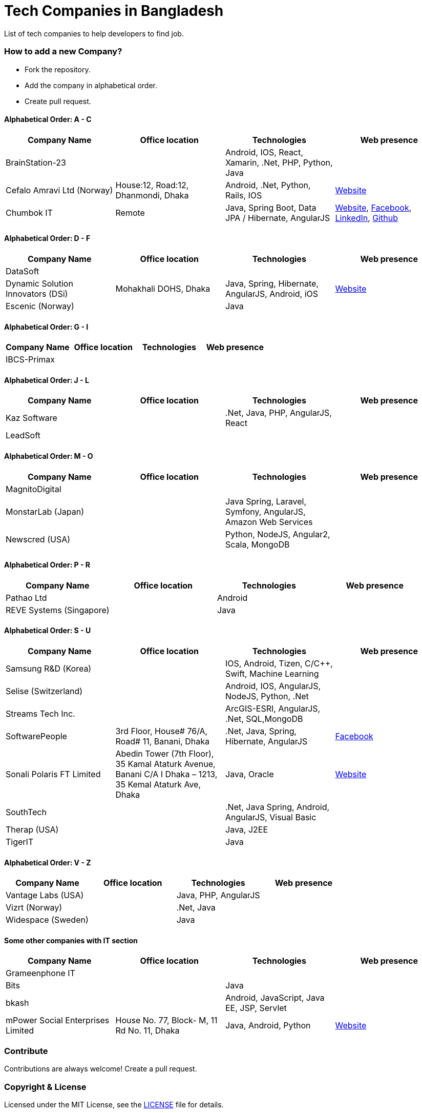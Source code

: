 # Tech Companies in Bangladesh

List of tech companies to help developers to find job.


### How to add a new Company?

* Fork the repository.
* Add the company in alphabetical order.
* Create pull request.


#### Alphabetical Order: A - C
|===
|Company Name |Office location |Technologies | Web presence

|BrainStation-23
|
|Android, IOS, React, Xamarin, .Net, PHP, Python, Java
|

|Cefalo Amravi Ltd (Norway)
|House:12, Road:12, Dhanmondi, Dhaka
|Android, .Net, Python, Rails, IOS
|https://cefalo.com/[Website]

|Chumbok IT
|Remote
|Java, Spring Boot, Data JPA / Hibernate, AngularJS
|https://chumbok.com[Website],
https://www.facebook.com/ChumbokIT[Facebook],
https://www.linkedin.com/company/chumbok-it[LinkedIn],
https://github.com/ChumbokIT[Github]

|===

#### Alphabetical Order: D - F
|===
|Company Name |Office location |Technologies | Web presence

|DataSoft
|
|
|

|Dynamic Solution Innovators (DSi)
|Mohakhali DOHS, Dhaka
|Java, Spring, Hibernate, AngularJS, Android, iOS
|http://www.dsinnovators.com[Website]

|Escenic (Norway)
|
|Java
|

|===


#### Alphabetical Order: G - I
|===
|Company Name |Office location |Technologies | Web presence

|IBCS-Primax
|
|
|

|===

#### Alphabetical Order: J - L
|===
|Company Name |Office location |Technologies | Web presence

|Kaz Software
|
|.Net, Java, PHP, AngularJS, React
|

|LeadSoft
|
|
|


|===

#### Alphabetical Order: M - O
|===
|Company Name |Office location |Technologies | Web presence

|MagnitoDigital
|
|
|

|MonstarLab (Japan)
|
|Java Spring, Laravel, Symfony, AngularJS, Amazon Web Services
|

|Newscred (USA)
|
|Python, NodeJS, Angular2, Scala, MongoDB
|

|===


#### Alphabetical Order: P - R
|===
|Company Name |Office location |Technologies | Web presence

|Pathao Ltd
|
|Android
|

|REVE Systems (Singapore)
|
|Java
|

|===

#### Alphabetical Order: S - U
|===
|Company Name |Office location |Technologies | Web presence

|Samsung R&D (Korea)
|
|IOS, Android, Tizen, C/C++, Swift, Machine Learning
|

|Selise (Switzerland)
|
|Android, IOS, AngularJS, NodeJS, Python, .Net
|

|Streams Tech Inc.
|
|ArcGIS-ESRI, AngularJS, .Net, SQL,MongoDB
|

|SoftwarePeople
|3rd Floor, House# 76/A, Road# 11, Banani, Dhaka
|.Net, Java, Spring, Hibernate, AngularJS
|https://www.facebook.com/softwarepeoplewpp[Facebook]

|Sonali Polaris FT Limited
|Abedin Tower (7th Floor), 35 Kamal Ataturk Avenue, Banani C/A I Dhaka – 1213, 35 Kemal Ataturk Ave, Dhaka
|Java, Oracle
|http://www.spftl.com[Website]

|SouthTech
|
|.Net, Java Spring, Android, AngularJS, Visual Basic
|

|Therap (USA)
|
|Java, J2EE
|

|TigerIT
|
|Java
|

|===


#### Alphabetical Order: V - Z
|===
|Company Name |Office location |Technologies | Web presence

|Vantage Labs (USA)
|
|Java, PHP, AngularJS
|

|Vizrt (Norway)
|
|.Net, Java
|

|Widespace (Sweden)
|
|Java
|

|===


#### Some other companies with IT section
|===
|Company Name |Office location |Technologies | Web presence

|Grameenphone IT
|
|
|

|Bits
|
|Java
|

|bkash
|
|Android, JavaScript, Java EE, JSP, Servlet
|

|mPower Social Enterprises Limited
|House No. 77, Block- M, 11 Rd No. 11, Dhaka
|Java, Android, Python
|https://www.mpower-social.com[Website]

|===


### Contribute

Contributions are always welcome! Create a pull request.


### Copyright & License
Licensed under the MIT License, see the link:LICENSE[LICENSE] file for details.
